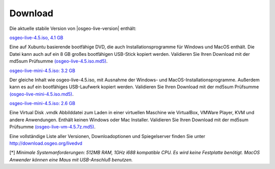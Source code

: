
Download
========

Die aktuelle stabile Version von |osgeo-live-version| enthält:

.. image:: ../images/download_buttons/download-dvd.png
  :alt: iso-Datei mit windows Installer herunterladen
  :align: left
  :target: http://download.osgeo.org/livedvd/release/4.5/osgeo-live-4.5.iso

`osgeo-live-4.5.iso, 4.1 GB <http://download.osgeo.org/livedvd/release/4.5/osgeo-live-4.5.iso>`_

Eine auf Xubuntu basierende bootfähige DVD, die auch Installationsprogramme für Windows und MacOS enthält. Die Datei kann auch auf ein 8 GB großes bootfähigen USB-Stick kopiert werden. Validieren Sie Ihren Download mit der md5sum Prüfsumme `(osgeo-live-4.5.iso.md5) <http://download.osgeo.org/livedvd/release/4.5/osgeo-live-4.5.iso.md5>`_.

.. image:: ../images/download_buttons/download-mini.png
  :alt: ISO Datei ohne Windows und MacOS Installationsprogramme herunterladen.
  :align: left
  :target: http://download.osgeo.org/livedvd/release/4.5/osgeo-live-mini-4.5.iso

`osgeo-live-mini-4.5.iso: 3.2 GB <http://download.osgeo.org/livedvd/release/4.5/osgeo-live-mini-4.5.iso>`_

Der gleiche Inhalt wie osgeo-live-4.5.iso,  mit Ausnahme der Windows- und MacOS-Installationsprogramme. Außerdem kann es auf ein bootfähiges USB-Laufwerk kopiert werden. Validieren Sie Ihren Download mit der md5sum Prüfsumme `(osgeo-live-mini-4.5.iso.md5) <http://download.osgeo.org/livedvd/release/4.5/osgeo-live-mini-4.5.iso.md5>`_.

.. image:: ../images/download_buttons/download-vm.png
  :alt: Download 2.6 Gigabyte 7-zip Virtual Machine ohne Windows und Mac Installer
  :align: left
  :target: http://download.osgeo.org/livedvd/release/4.5/osgeo-live-vm-4.5.7z

`osgeo-live-mini-4.5.iso: 2.6 GB <http://download.osgeo.org/livedvd/release/4.5/osgeo-live-vm-4.5.7z>`_

Eine Virtual Disk .vmdk Abbilddatei zum Laden in einer virtuellen Maschine wie VirtualBox, VMWare Player, KVM und andere Anwendungen. Enthält keinen Windows oder Mac Installer. Validieren Sie Ihren Download mit der md5sum Prüfsumme `(osgeo-live-vm-4.5.7z.md5) <http://download.osgeo.org/livedvd/release/4.5/osgeo-live-vm-4.5.7z.md5>`_.


Eine vollständige Liste aller Versionen, Downloadoptionen und Spiegelserver finden Sie unter http://download.osgeo.org/livedvd

[*] `Minimale Systemanforderungen: 512MB RAM, 1GHz i688 kompatible
CPU. Es wird keine Festplatte benötigt. MacOS Anwender können eine Maus mit USB-Anschluß benutzen.`

